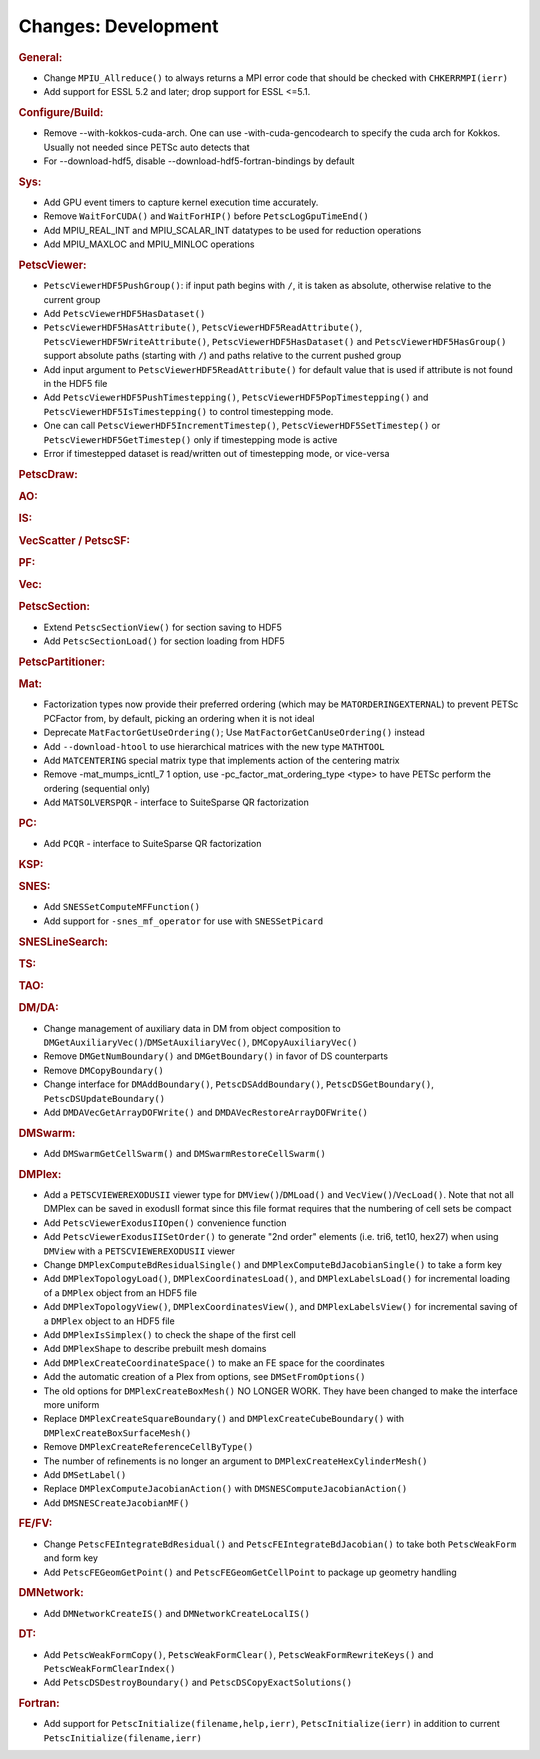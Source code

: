 ====================
Changes: Development
====================

..
   STYLE GUIDELINES:
   * Capitalize sentences
   * Use imperative, e.g., Add, Improve, Change, etc.
   * Don't use a period (.) at the end of entries
   * If multiple sentences are needed, use a period or semicolon to divide sentences, but not at the end of the final sentence

.. rubric:: General:

-  Change ``MPIU_Allreduce()`` to always returns a MPI error code that
   should be checked with ``CHKERRMPI(ierr)``
-  Add support for ESSL 5.2 and later; drop support for ESSL <=5.1.

.. rubric:: Configure/Build:
-  Remove --with-kokkos-cuda-arch. One can use -with-cuda-gencodearch to specify the cuda arch for Kokkos. Usually not needed since PETSc auto detects that
-  For --download-hdf5, disable --download-hdf5-fortran-bindings by default

.. rubric:: Sys:
-  Add GPU event timers to capture kernel execution time accurately.
-  Remove ``WaitForCUDA()`` and ``WaitForHIP()`` before ``PetscLogGpuTimeEnd()``
-  Add MPIU_REAL_INT and MPIU_SCALAR_INT datatypes to be used for reduction operations
-  Add MPIU_MAXLOC and MPIU_MINLOC operations

.. rubric:: PetscViewer:

-  ``PetscViewerHDF5PushGroup()``: if input path begins with ``/``, it is
   taken as absolute, otherwise relative to the current group
-  Add ``PetscViewerHDF5HasDataset()``
-  ``PetscViewerHDF5HasAttribute()``,
   ``PetscViewerHDF5ReadAttribute()``,
   ``PetscViewerHDF5WriteAttribute()``,
   ``PetscViewerHDF5HasDataset()`` and
   ``PetscViewerHDF5HasGroup()``
   support absolute paths (starting with ``/``)
   and paths relative to the current pushed group
-  Add input argument to ``PetscViewerHDF5ReadAttribute()`` for default
   value that is used if attribute is not found in the HDF5 file
-  Add ``PetscViewerHDF5PushTimestepping()``,
   ``PetscViewerHDF5PopTimestepping()`` and
   ``PetscViewerHDF5IsTimestepping()`` to control timestepping mode.
-  One can call ``PetscViewerHDF5IncrementTimestep()``,
   ``PetscViewerHDF5SetTimestep()`` or ``PetscViewerHDF5GetTimestep()`` only
   if timestepping mode is active
-  Error if timestepped dataset is read/written out of timestepping mode, or
   vice-versa

.. rubric:: PetscDraw:

.. rubric:: AO:

.. rubric:: IS:

.. rubric:: VecScatter / PetscSF:

.. rubric:: PF:

.. rubric:: Vec:

.. rubric:: PetscSection:

-  Extend ``PetscSectionView()`` for section saving to HDF5
-  Add ``PetscSectionLoad()`` for section loading from HDF5

.. rubric:: PetscPartitioner:

.. rubric:: Mat:

-  Factorization types now provide their preferred ordering (which
   may be ``MATORDERINGEXTERNAL``) to prevent PETSc PCFactor from, by
   default, picking an ordering when it is not ideal
-  Deprecate ``MatFactorGetUseOrdering()``; Use
   ``MatFactorGetCanUseOrdering()`` instead
-  Add ``--download-htool`` to use hierarchical matrices with the new
   type ``MATHTOOL``
-  Add ``MATCENTERING`` special matrix type that implements action of the
   centering matrix
-  Remove -mat_mumps_icntl_7 1 option, use -pc_factor_mat_ordering_type <type> to have PETSc perform the ordering (sequential only)
-  Add ``MATSOLVERSPQR`` - interface to SuiteSparse QR factorization

.. rubric:: PC:
-  Add ``PCQR`` - interface to SuiteSparse QR factorization

.. rubric:: KSP:

.. rubric:: SNES:

-  Add ``SNESSetComputeMFFunction()``
-  Add support for ``-snes_mf_operator`` for use with ``SNESSetPicard``

.. rubric:: SNESLineSearch:

.. rubric:: TS:

.. rubric:: TAO:

.. rubric:: DM/DA:

-  Change management of auxiliary data in DM from object composition
   to ``DMGetAuxiliaryVec()``/``DMSetAuxiliaryVec()``, ``DMCopyAuxiliaryVec()``
-  Remove ``DMGetNumBoundary()`` and ``DMGetBoundary()`` in favor of DS
   counterparts
-  Remove ``DMCopyBoundary()``
-  Change interface for ``DMAddBoundary()``, ``PetscDSAddBoundary()``,
   ``PetscDSGetBoundary()``, ``PetscDSUpdateBoundary()``
-  Add ``DMDAVecGetArrayDOFWrite()`` and ``DMDAVecRestoreArrayDOFWrite()``

.. rubric:: DMSwarm:

-  Add ``DMSwarmGetCellSwarm()`` and ``DMSwarmRestoreCellSwarm()``

.. rubric:: DMPlex:

-  Add a ``PETSCVIEWEREXODUSII`` viewer type for ``DMView()``/``DMLoad()`` and
   ``VecView()``/``VecLoad()``. Note that not all DMPlex can be saved in exodusII
   format since this file format requires that the numbering of cell
   sets be compact
-  Add ``PetscViewerExodusIIOpen()`` convenience function
-  Add ``PetscViewerExodusIISetOrder()`` to
   generate "2nd order" elements (i.e. tri6, tet10, hex27) when using
   ``DMView`` with a ``PETSCVIEWEREXODUSII`` viewer
-  Change ``DMPlexComputeBdResidualSingle()`` and
   ``DMPlexComputeBdJacobianSingle()`` to take a form key
-  Add ``DMPlexTopologyLoad()``, ``DMPlexCoordinatesLoad()``, and
   ``DMPlexLabelsLoad()`` for incremental loading of a ``DMPlex`` object
   from an HDF5 file
-  Add ``DMPlexTopologyView()``, ``DMPlexCoordinatesView()``, and
   ``DMPlexLabelsView()`` for incremental saving of a ``DMPlex`` object
   to an HDF5 file
- Add ``DMPlexIsSimplex()`` to check the shape of the first cell
- Add ``DMPlexShape`` to describe prebuilt mesh domains
- Add ``DMPlexCreateCoordinateSpace()`` to make an FE space for the coordinates
- Add the automatic creation of a Plex from options, see ``DMSetFromOptions()``
- The old options for ``DMPlexCreateBoxMesh()`` NO LONGER WORK. They have been changed to make the interface more uniform
- Replace ``DMPlexCreateSquareBoundary()`` and ``DMPlexCreateCubeBoundary()`` with ``DMPlexCreateBoxSurfaceMesh()``
- Remove ``DMPlexCreateReferenceCellByType()``
- The number of refinements is no longer an argument to ``DMPlexCreateHexCylinderMesh()``
- Add ``DMSetLabel()``
- Replace ``DMPlexComputeJacobianAction()`` with ``DMSNESComputeJacobianAction()``
- Add ``DMSNESCreateJacobianMF()``

.. rubric:: FE/FV:

-  Change ``PetscFEIntegrateBdResidual()`` and
   ``PetscFEIntegrateBdJacobian()`` to take both ``PetscWeakForm`` and form
   key
- Add ``PetscFEGeomGetPoint()`` and ``PetscFEGeomGetCellPoint`` to package up geometry handling

.. rubric:: DMNetwork:

-  Add ``DMNetworkCreateIS()`` and ``DMNetworkCreateLocalIS()``

.. rubric:: DT:

-  Add ``PetscWeakFormCopy()``, ``PetscWeakFormClear()``, ``PetscWeakFormRewriteKeys()`` and ``PetscWeakFormClearIndex()``
-  Add ``PetscDSDestroyBoundary()`` and ``PetscDSCopyExactSolutions()``

.. rubric:: Fortran:

-  Add support for ``PetscInitialize(filename,help,ierr)``,
   ``PetscInitialize(ierr)`` in addition to current ``PetscInitialize(filename,ierr)``
